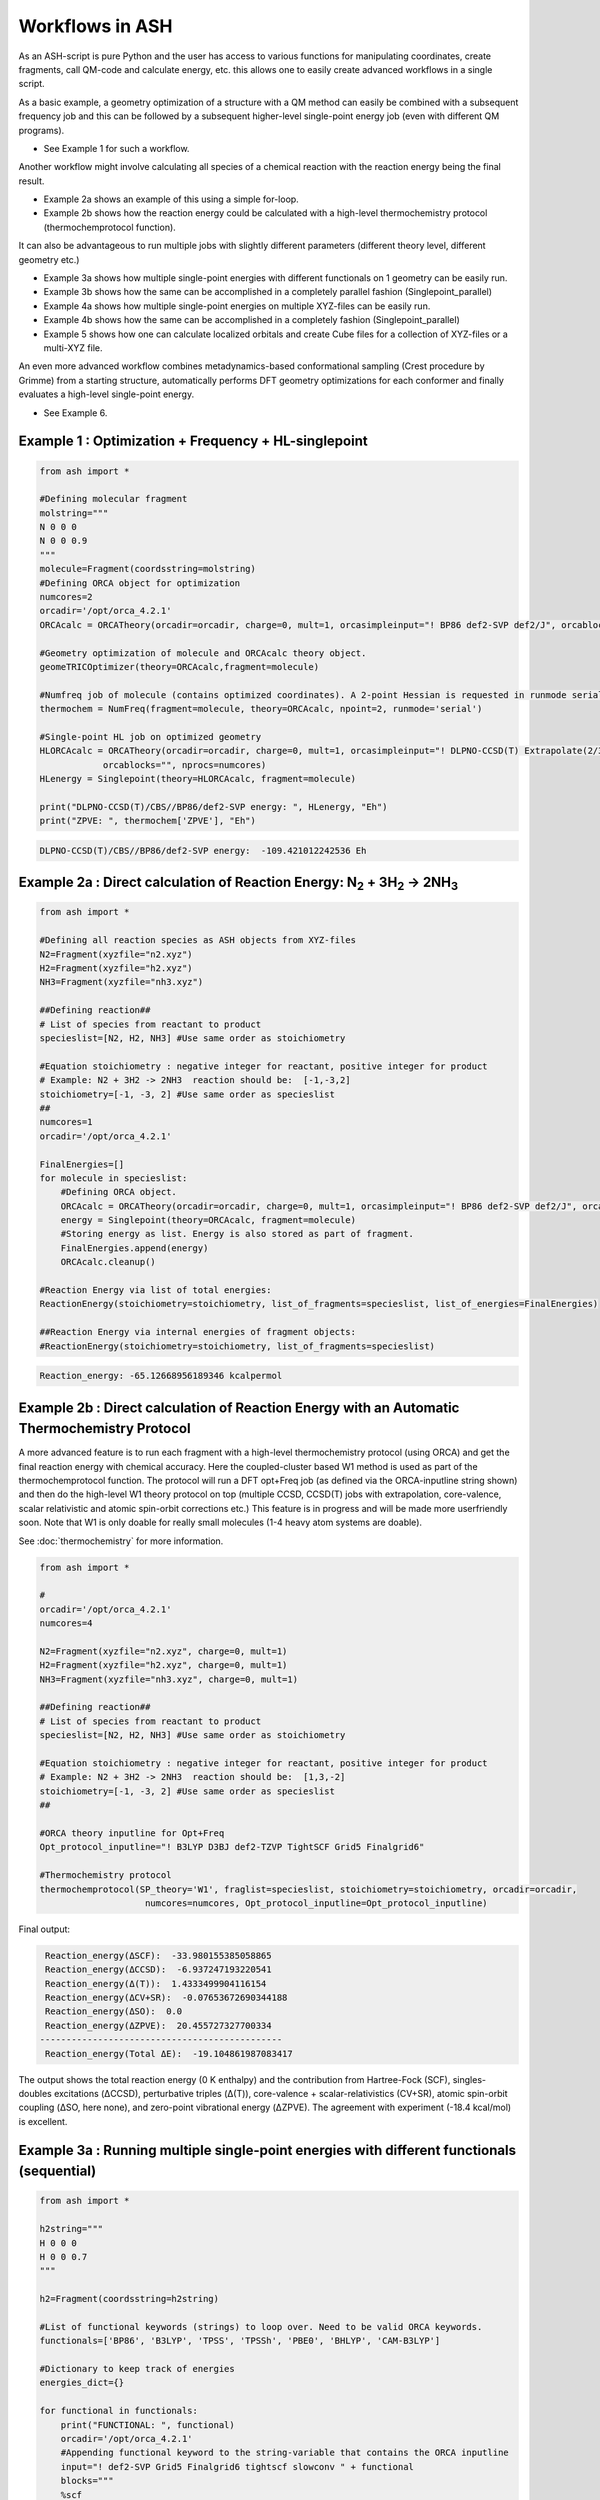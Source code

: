 

Workflows in ASH
======================================

As an ASH-script is pure Python and the user has access to various functions for manipulating coordinates, create fragments,
call QM-code and calculate energy, etc. this allows one to easily create advanced workflows in a single script.


As a basic example, a geometry optimization of a structure with a QM method can easily be combined with a subsequent frequency job and this
can be followed by a subsequent higher-level single-point energy job (even with different QM programs).

- See Example 1 for such a workflow.

Another workflow might involve calculating all species of a chemical reaction with the reaction energy being the final result.

- Example 2a shows an example of this using a simple for-loop.
- Example 2b shows how the reaction energy could be calculated with a high-level thermochemistry protocol (thermochemprotocol function).

It can also be advantageous to run multiple jobs with slightly different parameters (different theory level, different geometry etc.)

- Example 3a shows how multiple single-point energies with different functionals on 1 geometry can be easily run.
- Example 3b shows how the same can be accomplished in a completely parallel fashion (Singlepoint_parallel)
- Example 4a shows how multiple single-point energies on multiple XYZ-files can be easily run.
- Example 4b shows how the same can be accomplished in a completely fashion (Singlepoint_parallel)
- Example 5 shows how one can calculate localized orbitals and create Cube files for a collection of XYZ-files or a multi-XYZ file.


An even more advanced workflow combines metadynamics-based conformational sampling (Crest procedure by Grimme) from a starting structure,
automatically performs DFT geometry optimizations for each conformer and finally evaluates a high-level single-point energy.

- See Example 6.


##############################################################################
Example 1 : Optimization + Frequency + HL-singlepoint
##############################################################################

.. code-block:: python

    from ash import *

    #Defining molecular fragment
    molstring="""
    N 0 0 0
    N 0 0 0.9
    """
    molecule=Fragment(coordsstring=molstring)
    #Defining ORCA object for optimization
    numcores=2
    orcadir='/opt/orca_4.2.1'
    ORCAcalc = ORCATheory(orcadir=orcadir, charge=0, mult=1, orcasimpleinput="! BP86 def2-SVP def2/J", orcablocks="", nprocs=numcores)

    #Geometry optimization of molecule and ORCAcalc theory object.
    geomeTRICOptimizer(theory=ORCAcalc,fragment=molecule)

    #Numfreq job of molecule (contains optimized coordinates). A 2-point Hessian is requested in runmode serial.
    thermochem = NumFreq(fragment=molecule, theory=ORCAcalc, npoint=2, runmode='serial')

    #Single-point HL job on optimized geometry
    HLORCAcalc = ORCATheory(orcadir=orcadir, charge=0, mult=1, orcasimpleinput="! DLPNO-CCSD(T) Extrapolate(2/3,def2) def2-QZVPP/C",
                orcablocks="", nprocs=numcores)
    HLenergy = Singlepoint(theory=HLORCAcalc, fragment=molecule)

    print("DLPNO-CCSD(T)/CBS//BP86/def2-SVP energy: ", HLenergy, "Eh")
    print("ZPVE: ", thermochem['ZPVE'], "Eh")

.. code-block:: shell

    DLPNO-CCSD(T)/CBS//BP86/def2-SVP energy:  -109.421012242536 Eh

#######################################################################################################
Example 2a : Direct calculation of Reaction Energy:  N\ :sub:`2` \  + 3H\ :sub:`2`\  → 2NH\ :sub:`3`\
#######################################################################################################

.. code-block:: python

    from ash import *

    #Defining all reaction species as ASH objects from XYZ-files
    N2=Fragment(xyzfile="n2.xyz")
    H2=Fragment(xyzfile="h2.xyz")
    NH3=Fragment(xyzfile="nh3.xyz")

    ##Defining reaction##
    # List of species from reactant to product
    specieslist=[N2, H2, NH3] #Use same order as stoichiometry

    #Equation stoichiometry : negative integer for reactant, positive integer for product
    # Example: N2 + 3H2 -> 2NH3  reaction should be:  [-1,-3,2]
    stoichiometry=[-1, -3, 2] #Use same order as specieslist
    ##
    numcores=1
    orcadir='/opt/orca_4.2.1'

    FinalEnergies=[]
    for molecule in specieslist:
        #Defining ORCA object.
        ORCAcalc = ORCATheory(orcadir=orcadir, charge=0, mult=1, orcasimpleinput="! BP86 def2-SVP def2/J", orcablocks="", nprocs=numcores)
        energy = Singlepoint(theory=ORCAcalc, fragment=molecule)
        #Storing energy as list. Energy is also stored as part of fragment.
        FinalEnergies.append(energy)
        ORCAcalc.cleanup()

    #Reaction Energy via list of total energies:
    ReactionEnergy(stoichiometry=stoichiometry, list_of_fragments=specieslist, list_of_energies=FinalEnergies)

    ##Reaction Energy via internal energies of fragment objects:
    #ReactionEnergy(stoichiometry=stoichiometry, list_of_fragments=specieslist)


.. code-block:: shell

      Reaction_energy: -65.12668956189346 kcalpermol


#######################################################################################################
Example 2b : Direct calculation of Reaction Energy with an Automatic Thermochemistry Protocol
#######################################################################################################

A more advanced feature is to run each fragment with a high-level thermochemistry protocol (using ORCA) and get the final
reaction energy with chemical accuracy. Here the coupled-cluster based W1 method is used as part of the
thermochemprotocol function. The protocol will run a DFT opt+Freq job (as defined via the ORCA-inputline string shown)
and then do the high-level W1 theory protocol on top (multiple CCSD, CCSD(T) jobs with extrapolation, core-valence, scalar relativistic and atomic spin-orbit corrections etc.)
This feature is in progress and will be made more userfriendly soon. Note that W1 is only doable for really small molecules (1-4 heavy atom systems are doable).

See :doc:`thermochemistry` for more information.

.. code-block:: python

    from ash import *

    #
    orcadir='/opt/orca_4.2.1'
    numcores=4

    N2=Fragment(xyzfile="n2.xyz", charge=0, mult=1)
    H2=Fragment(xyzfile="h2.xyz", charge=0, mult=1)
    NH3=Fragment(xyzfile="nh3.xyz", charge=0, mult=1)

    ##Defining reaction##
    # List of species from reactant to product
    specieslist=[N2, H2, NH3] #Use same order as stoichiometry

    #Equation stoichiometry : negative integer for reactant, positive integer for product
    # Example: N2 + 3H2 -> 2NH3  reaction should be:  [1,3,-2]
    stoichiometry=[-1, -3, 2] #Use same order as specieslist
    ##

    #ORCA theory inputline for Opt+Freq
    Opt_protocol_inputline="! B3LYP D3BJ def2-TZVP TightSCF Grid5 Finalgrid6"

    #Thermochemistry protocol
    thermochemprotocol(SP_theory='W1', fraglist=specieslist, stoichiometry=stoichiometry, orcadir=orcadir,
                        numcores=numcores, Opt_protocol_inputline=Opt_protocol_inputline)


Final output:

.. code-block:: shell

     Reaction_energy(ΔSCF):  -33.980155385058865
     Reaction_energy(ΔCCSD):  -6.937247193220541
     Reaction_energy(Δ(T)):  1.4333499904116154
     Reaction_energy(ΔCV+SR):  -0.07653672690344188
     Reaction_energy(ΔSO):  0.0
     Reaction_energy(ΔZPVE):  20.455727327700334
    ----------------------------------------------
     Reaction_energy(Total ΔE):  -19.104861987083417

The output shows the total reaction energy (0 K enthalpy) and the contribution from Hartree-Fock (SCF), singles-doubles excitations (ΔCCSD),
perturbative triples (Δ(T)), core-valence + scalar-relativistics (CV+SR), atomic spin-orbit coupling (ΔSO, here none), and zero-point
vibrational energy (ΔZPVE).
The agreement with experiment (-18.4 kcal/mol) is excellent.


############################################################################################
Example 3a : Running multiple single-point energies with different functionals (sequential)
############################################################################################


.. code-block:: python

    from ash import *

    h2string="""
    H 0 0 0
    H 0 0 0.7
    """

    h2=Fragment(coordsstring=h2string)

    #List of functional keywords (strings) to loop over. Need to be valid ORCA keywords.
    functionals=['BP86', 'B3LYP', 'TPSS', 'TPSSh', 'PBE0', 'BHLYP', 'CAM-B3LYP']

    #Dictionary to keep track of energies
    energies_dict={}

    for functional in functionals:
        print("FUNCTIONAL: ", functional)
        orcadir='/opt/orca_4.2.1'
        #Appending functional keyword to the string-variable that contains the ORCA inputline
        input="! def2-SVP Grid5 Finalgrid6 tightscf slowconv " + functional
        blocks="""
        %scf
        maxiter 200
        end
        """
        #Defining/redefining ORCA theory. Does not need charge/mult keywords.
        ORCAcalc = ORCATheory(orcadir=orcadir, orcasimpleinput=input, orcablocks=blocks, nprocs=4, charge=0, mult=1)

        # Run single-point job
        energy = Singlepoint(theory=ORCAcalc, fragment=h2)

        #Keep ORCA outputfile for each functional
        os.rename('orca-input.out', functional+'_orcajob.out')

        #Adding energy to dictionary
        energies_dict[functional] = energy

        #Cleaning up after each job (not always necessary)
        ORCAcalc.cleanup()
        print("=================================")

    print("Dictionary with results:", energies_dict)
    print("")
    #Pretty formatted printing:
    print("")
    print(" Functional   Energy (Eh)")
    print("----------------------------")
    for func, e in energies_dict.items():
        print("{:10} {:13.10f}".format(func,e))


Producing a nice table of results:

.. code-block:: shell

     Functional   Energy (Eh)
    ----------------------------
    BP86       -1.1689426849
    B3LYP      -1.1642632249
    TPSS       -1.1734355861
    TPSSh      -1.1729787552
    PBE0       -1.1610065506
    BHLYP      -1.1624650247
    CAM-B3LYP  -1.1625896338


############################################################################################
Example 3b : Running multiple single-point energies with different functionals (in parallel)
############################################################################################
The example in 3a ran each job sequentially, one after the other, according to the list of functional strings.
While ORCA parallelization was utilized, it may be more economical to run the jobs simultaneously instead, especially if there are lot of jobs to go through.
This can be accomplished using the Singlepoint_parallel function inside ASH.
Here Python multiprocessing (pool.map) is utilized.
In this case ORCA parallelization must be turned off as the parallelization strategies are not compatible.

.. code-block:: python

    from ash import *
    #Fragment
    h2string="""
    H 0 0 0
    H 0 0 0.7
    """
    h2=Fragment(coordsstring=h2string)

    #Single-point job parallelization
    #Case: Multiple theories
    orcadir='/opt/orca_4.2.1'
    #Creating multiple ORCA objects and storing in list: orcaobjects
    #Important: use a label (here functional-name)for the created ORCA object to distinguish jobs
    orcaobjects=[]
    for functional in ['B3LYP', 'BP86', 'PBE0']:
        ORCAcalc = ORCATheory(orcadir=orcadir, charge=0, mult=1, orcasimpleinput="! def2-SVP def2/J "+functional, orcablocks="", label=functional)
        orcaobjects.append(ORCAcalc)

    #Calling the Singlepoint_parallel function and providing list of fragments and list of theories:
    results = Singlepoint_parallel(fragments=[h2], theories=orcaobjects, numcores=4)

    #results is a dictionary of energies
    print("results :", results)

###########################################################################################
Example 4a : Running single-point energies on a collection of XYZ files (sequential)
###########################################################################################

.. code-block:: python

    from ash import *
    import glob
    #
    orcadir='/opt/orca_4.2.1'
    numcores=1
    #Directory of XYZ files. Can be full path or relative path.
    dir = './xyz_files'
    #Changing to dir
    os.chdir(dir)

    energies=[]
    for file in glob.glob('*.xyz'):
        print("XYZ-file:", file)
        mol=Fragment(xyzfile=file)
        ORCAcalc = ORCATheory(orcadir=orcadir, charge=0, mult=1, orcasimpleinput="! BP86 def2-SVP def2/J", orcablocks="", nprocs=1)
        energy = Singlepoint(theory=ORCAcalc, fragment=mol)
        print("Energy of file {} : {} Eh".format(file, energy))
        ORCAcalc.cleanup()
        energies.append(energy)
        print("")
    #Pretty print
    print(" XYZ-file             Energy (Eh)")
    print("-----------------------------------------------")
    for xyzfile, e in zip(glob.glob('*.xyz'),energies):
        print("{:20} {:>13.10f}".format(xyzfile,e))


Output:

.. code-block:: python

     XYZ-file             Energy (Eh)
    -----------------------------------------------
    h2.xyz               -1.1715257797
    h2o_MeOH.xyz         -192.0023991603
    O-O-dimer.xyz        -149.8555328055
    butane.xyz           -158.3248873844
    nh3.xyz              -56.5093301286
    n2.xyz               -109.4002969311
    hi.xyz               -298.3735362292
    h2o_strained.xyz     -76.2253312246


############################################################################################
Example 4b : Running single-point energies on a collection of XYZ files (parallel)
############################################################################################
The example in 4a ran each job sequentially, one after the other, according to the list of XYZ-files available.
While ORCA parallelization was utilized, it may be more economical to run the jobs simultaneously instead, especially if there are lot of XYZ-files.
This can be accomplished using the Singlepoint_parallel function inside ASH.
Here Python multiprocessing (pool.map) is utilized.
In this case ORCA parallelization must be turned off as the parallelization strategies are not compatible.

.. code-block:: python

    from ash import *
    import glob
    #
    orcadir='/opt/orca_4.2.1'
    ORCAcalc = ORCATheory(orcadir=orcadir, charge=0, mult=1, orcasimpleinput="! BP86 def2-SVP def2/J", orcablocks="", nprocs=1)
    #Directory of XYZ files. Can be full path or relative path.
    dir = './xyz_files'

    molecules=[]
    #Creating list of ASH fragments from XYZ files. Using filename as label
    for file in glob.glob(dir+'/*.xyz'):
        print("XYZ-file:", file)
        basename=os.path.basename(file)
        label=os.path.splitext(basename)[0]
        molecule=Fragment(xyzfile=file,label=label)
        molecules.append(molecule)

    #Calling the Singlepoint_parallel function and providing list of fragments and list of theories:
    results = Singlepoint_parallel(fragments=molecules, theories=[ORCAcalc], numcores=4)

    #results is a dictionary of energies
    print("results :", results)



###########################################################################################################
Example 5 : Calculate localized orbitals and create Cube files for multiple XYZ files or an XYZ-trajectory
###########################################################################################################

Analyzing electronic structure along a reaction path (e.g. a NEB or IRC path) or a trajectory (optimization or MD)
can be useful to understand the nature of the reaction. The code below shows how this can be accomplished in ASH
via a workflow involving single-point DFT, orbital localization and Cube-file creation (via orca_plot).

TODO: Add centroid analysis

Using a collection of XYZ-files:

.. code-block:: python

    from ash import *
    import glob
    #
    orcadir='/opt/orca_4.2.1'
    numcores=1
    #Directory of XYZ files. Can be full path or relative path.
    dir = '/home/bjornsson/ASH-DEV_GIT/testsuite/localized-orbital-IRC-workflow/calcs/images'
    #Changing to dir
    #os.chdir(dir)
    #Localization block in ORCA inputfile
    blockinput="""
    %loc
    LocMet IAOIBO
    end
    """

    #Looping over XYZ-files in directory, creating ASH fragments, running ORCA and calling orca_plot
    for file in sorted(glob.glob(dir+'/*.xyz')):
        basefile=os.path.basename(file)
        print("XYZ-file:", basefile)
        mol=Fragment(xyzfile=file)
        ORCAcalc = ORCATheory(orcadir=orcadir, charge=-1, mult=1, orcasimpleinput="! BP86 def2-SVP def2/J", orcablocks=blockinput, nprocs=1)
        energy = Singlepoint(theory=ORCAcalc, fragment=mol)
        print("Energy of file {} : {} Eh".format(basefile, energy))
        locfile=basefile.split('.')[0]+'_calc.loc'
        os.rename('orca-input.loc', locfile)
        #Call ORCA_plot and create Cube file for specific MO in locfile: here alpha-MOs 13 and 17
        run_orca_plot(orcadir, locfile, 'mo', gridvalue=30, mo_operator=0, mo_number=13)
        run_orca_plot(orcadir, locfile, 'mo', gridvalue=30, mo_operator=0, mo_number=17)

        ORCAcalc.cleanup()
        print("")


Using a multi-XYZ file containing multiple sets of geometries (could be a NEB path, MD/Opt trajectory, XYZ animation etc.)

.. code-block:: python

    from ash import *
    import glob
    #
    orcadir='/opt/orca_4.2.1'
    numcores=1

    #Name of trajectory file containing multiple geometries (could be optimization traj, MD traj, NEB-path traj, Hessian XYZ animation etc.)
    #File should be in dir
    trajectoryfile="neb-ts_MEP_trj.xyz"

    blockinput="""
    %loc
    LocMet IAOIBO
    end
    """

    fraglist = get_molecules_from_trajectory(trajectoryfile)

    for index,frag in enumerate(fraglist):
        print("Frag :", index)
        ORCAcalc = ORCATheory(orcadir=orcadir, charge=-1, mult=1, orcasimpleinput="! BP86 def2-SVP def2/J", orcablocks=blockinput, nprocs=1)
        energy = Singlepoint(theory=ORCAcalc, fragment=frag)
        print("Energy of frag {} : {} Eh".format(index, energy))
        locfile='frag{}_calc.loc'.format(index)
        os.rename('orca-input.loc', locfile)
        #Call ORCA_plot and create Cube file for specific MO in locfile: here alpha-MOs 13 and 17
        run_orca_plot(orcadir, locfile, 'mo', gridvalue=30, mo_operator=0, mo_number=13)
        run_orca_plot(orcadir, locfile, 'mo', gridvalue=30, mo_operator=0, mo_number=17)

        ORCAcalc.cleanup()


###########################################################################################
Example 6 : Running conformer-sampling, geometry optimizations and High-level single-points
###########################################################################################
This example utilizes the interface to Crest to perform metadynamics-based conformational sampling from a starting geometry at a semi-empirical level of theory.
This is then followed by DFT geometry optimizations for each conformer found by the Crest procedure.
Finally high-level coupled cluster single-point calculations (here DLPNO-CCSD(T)/CBS extrapolations) are performed for each conformer.


.. code-block:: python

    from ash import *
    from interface_crest import *

    orcadir='/opt/orca_4.2.1/'
    crestdir='/opt/crest'
    numcores=24

    #0. Starting structure and charge and mult
    molecule = Fragment(xyzfile="ethanol.xyz")
    charge=0
    mult=1

    #1. Calling crest
    #call_crest(fragment=molecule, xtbmethod='GFN2-xTB', crestdir=crestdir, charge=charge, mult=mult, solvent='H2O', energywindow=6 )
    call_crest(fragment=molecule, xtbmethod='GFN2-xTB', crestdir=crestdir, charge=charge, mult=mult, numcores=numcores)

    #2. Grab low-lying conformers from crest_conformers.xyz as list of ASH fragments.
    list_conformer_frags, xtb_energies = get_crest_conformers()

    print("list_conformer_frags:", list_conformer_frags)
    print("")
    print("Crest Conformer Searches done. Found {} conformers".format(len(xtb_energies)))
    print("xTB energies: ", xtb_energies)

    #3. Run DFT geometry optimizations for each crest-conformer
    #ML Theory level. TODO: Run in ASH parallel instead of ORCA parallel?
    MLorcasimpleinput="! BP86 D3 def2-TZVP def2/J Grid5 Finalgrid6 tightscf"
    MLorcablocks="%scf maxiter 200 end"
    MLORCATheory = ORCATheory(orcadir=orcadir, charge=charge, mult=mult,
                        orcasimpleinput=MLorcasimpleinput, orcablocks=MLorcablocks, nprocs=numcores)

    DFT_energies=[]
    print("")
    for index,conformer in enumerate(list_conformer_frags):
        print("")
        print("Performing DFT Geometry Optimization for Conformer ", index)
        geomeTRICOptimizer(fragment=conformer, theory=MLORCATheory, coordsystem='tric')
        DFT_energies.append(conformer.energy)
        #Saving ASH fragment and XYZ file for each DFT-optimized conformer
        os.rename('Fragment-optimized.ygg', 'Conformer{}_DFT.ygg'.format(index))
        os.rename('Fragment-optimized.xyz', 'Conformer{}_DFT.xyz'.format(index))

    print("")
    print("DFT Geometry Optimization done")
    print("DFT_energies: ", DFT_energies)

    #4.Run high-level DLPNO-CCSD(T). Ash should now have optimized conformers
    HLorcasimpleinput="! DLPNO-CCSD(T) Extrapolate(2/3,def2) def2-QZVPP/C tightscf TightPNO"
    HLorcablocks="""
    %scf
    maxiter 200
    end
    %mdci
    maxiter 100
    end
    """

    HLORCATheory = ORCATheory(orcadir=orcadir, charge=charge, mult=mult,
                        orcasimpleinput=HLorcasimpleinput, orcablocks=HLorcablocks, nprocs=numcores)
    HL_energies=[]
    for index,conformer in enumerate(list_conformer_frags):
        print("")
        print("Performing High-level calculation for DFT-optimized Conformer ", index)
        HLenergy = Singlepoint(theory=HLORCATheory, fragment=conformer)
        HL_energies.append(HLenergy)


    print("")
    print("=================")
    print("FINAL RESULTS")
    print("=================")

    #Printing total energies
    print("")
    print(" Conformer   xTB-energy    DFT-energy    HL-energy (Eh)")
    print("----------------------------------------------------------------")

    min_xtbenergy=min(xtb_energies)
    min_dftenergy=min(DFT_energies)
    min_HLenergy=min(HL_energies)

    for index,(xtb_en,dft_en,HL_en) in enumerate(zip(xtb_energies,DFT_energies, HL_energies)):
        print("{:10} {:13.10f} {:13.10f} {:13.10f}".format(index,xtb_en, dft_en, HL_en))

    print("")
    #Printing relative energies
    min_xtbenergy=min(xtb_energies)
    min_dftenergy=min(DFT_energies)
    min_HLenergy=min(HL_energies)
    harkcal = 627.50946900
    print(" Conformer   xTB-energy    DFT-energy    HL-energy (kcal/mol)")
    print("----------------------------------------------------------------")
    for index,(xtb_en,dft_en,HL_en) in enumerate(zip(xtb_energies,DFT_energies, HL_energies)):
        rel_xtb=(xtb_en-min_xtbenergy)*harkcal
        rel_dfT=(dft_en-min_dftenergy)*harkcal
        rel_HL=(HL_en-min_HLenergy)*harkcal
        print("{:10} {:13.10f} {:13.10f} {:13.10f}".format(index,rel_xtb, rel_dfT, rel_HL))

    print("")
    print("Workflow done!")


The manually defined workflow above can also be more conveniently run like this:

.. code-block:: python

    from ash import *

    #
    crestdir='/opt/crest'
    orcadir='/opt/orca_4.2.1'
    numcores=4
    #Fragment to define
    frag=Fragment(xyzfile="ethanol.xyz", charge=0, mult=1)

    #Defining MLTheory: DFT optimization
    orcadir='/opt/orca_4.2.1'
    MLsimpleinput="! B3LYP D3BJ def2-TZVP TightSCF Grid5 Finalgrid6"
    MLblockinput="""
    %scf maxiter 200 end
    """
    ML_B3LYP = ORCATheory(orcadir=orcadir, orcasimpleinput=MLsimpleinput, orcablocks=MLblockinput, nprocs=numcores, charge=frag.charge, mult=frag.mult)
    #Defining HLTheory: DLPNO-CCSD(T)/CBS
    HLsimpleinput="! DLPNO-CCSD(T) Extrapolate(2/3,def2) def2-QZVPP/C TightSCF"
    HLblockinput="""
    %scf maxiter 200 end
    """
    HL_CC = ORCATheory(orcadir=orcadir, orcasimpleinput=HLsimpleinput, orcablocks=HLblockinput, nprocs=numcores, charge=frag.charge, mult=frag.mult)

    #Call confsampler_protocol
    confsampler_protocol(fragment=frag, crestdir=crestdir, xtbmethod='GFN2-xTB', MLtheory=ML_B3LYP,
                             HLtheory=HL_CC, orcadir=orcadir, numcores=numcores, charge=frag.charge, mult=frag.mult)

Final result table of calculated conformers at 3 different theory levels:

.. code-block:: shell

    =================
    FINAL RESULTS
    =================

     Conformer   xTB-energy    DFT-energy    HL-energy (Eh)
    ----------------------------------------------------------------
             0 -25.8392205500 -346.2939482921 -345.2965932205
             1 -25.8377914500 -346.2884905132 -345.2911748671
             2 -25.8358803400 -346.2818766960 -345.2848279253
             3 -25.8313250600 -346.2788608396 -345.2815202116
             4 -25.8307377800 -346.2788662649 -345.2815419285
             5 -25.8303374700 -346.2775476223 -345.2792917601
             6 -25.8300128900 -346.2776089771 -345.2794648759

     Conformer   xTB-energy    DFT-energy    HL-energy (kcal/mol)
    ----------------------------------------------------------------
             0  0.0000000000  0.0000000000  0.0000000000
             1  0.8967737821  3.4248079602  3.4000680178
             2  2.0960134034  7.5750408530  7.3828340833
             3  4.9544947374  9.4675192805  9.4584557521
             4  5.3230184983  9.4641148891  9.4448282319
             5  5.5742168139 10.2915756050 10.8568301896
             6  5.7778938373 10.2530749008 10.7481984235
